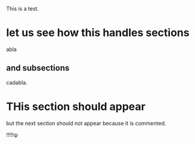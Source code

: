 \input{header.tex}

This is a test.

* let us see how this handles sections
  :PROPERTIES:
  :EXPORT_HUGO_WEIGHT: 0
  :END:

abla

** and subsections
   :PROPERTIES:
   :EXPORT_HUGO_WEIGHT: 1
   :END:

cadabla.

* THis section should appear
  :PROPERTIES:
  :EXPORT_HUGO_WEIGHT: 2
  :END:

but the next section should not appear because it is commented.

!!!!!ψ

\input{footer.tex}

* COMMENT A commented sectiona
  :PROPERTIES:
  :EXPORT_HUGO_WEIGHT: 3
  :END:

and its commmented contents.

** and its commented subsection.
   :PROPERTIES:
   :EXPORT_HUGO_WEIGHT: 4
   :END:

and the commented subsections comments.

* COMMENT ALWAYS PUT THE input footer statement at the end of the last UNCOMMENTED Section
  :PROPERTIES:
  :EXPORT_HUGO_WEIGHT: 5
  :END:

Because otherwise we lose the input statement at the end for the footer.


